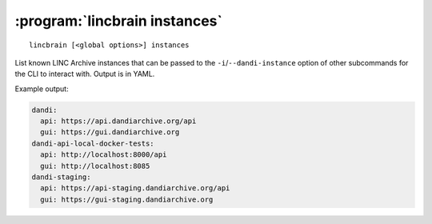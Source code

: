 :program:`lincbrain instances`
==============================

::

    lincbrain [<global options>] instances

List known LINC Archive instances that can be passed to the
``-i``/``--dandi-instance`` option of other subcommands for the CLI to
interact with.  Output is in YAML.

Example output:

.. code:: yaml

    dandi:
      api: https://api.dandiarchive.org/api
      gui: https://gui.dandiarchive.org
    dandi-api-local-docker-tests:
      api: http://localhost:8000/api
      gui: http://localhost:8085
    dandi-staging:
      api: https://api-staging.dandiarchive.org/api
      gui: https://gui-staging.dandiarchive.org
